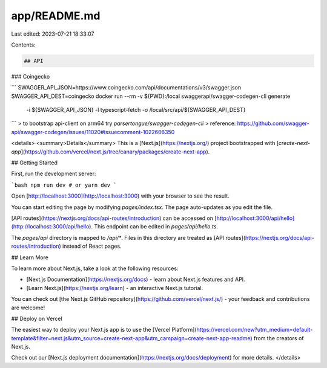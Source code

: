 app/README.md
=============

Last edited: 2023-07-21 18:33:07

Contents:

.. code-block:: md

    ## API

### Coingecko

```
SWAGGER_API_JSON=https://www.coingecko.com/api/documentations/v3/swagger.json SWAGGER_API_DEST=coingecko docker run --rm -v ${PWD}:/local swaggerapi/swagger-codegen-cli generate \
    -i ${SWAGGER_API_JSON} \
    -l typescript-fetch \
    -o /local/src/api/${SWAGGER_API_DEST}
```
> to bootstrap api-client on arm64 try `parsertongue/swagger-codegen-cli`
> reference: https://github.com/swagger-api/swagger-codegen/issues/11020#issuecomment-1022606350


<details>
<summary>Details</summary>
This is a [Next.js](https://nextjs.org/) project bootstrapped with [`create-next-app`](https://github.com/vercel/next.js/tree/canary/packages/create-next-app).

## Getting Started

First, run the development server:

```bash
npm run dev
# or
yarn dev
```

Open [http://localhost:3000](http://localhost:3000) with your browser to see the result.

You can start editing the page by modifying `pages/index.tsx`. The page auto-updates as you edit the file.

[API routes](https://nextjs.org/docs/api-routes/introduction) can be accessed on [http://localhost:3000/api/hello](http://localhost:3000/api/hello). This endpoint can be edited in `pages/api/hello.ts`.

The `pages/api` directory is mapped to `/api/*`. Files in this directory are treated as [API routes](https://nextjs.org/docs/api-routes/introduction) instead of React pages.

## Learn More

To learn more about Next.js, take a look at the following resources:

- [Next.js Documentation](https://nextjs.org/docs) - learn about Next.js features and API.
- [Learn Next.js](https://nextjs.org/learn) - an interactive Next.js tutorial.

You can check out [the Next.js GitHub repository](https://github.com/vercel/next.js/) - your feedback and contributions are welcome!

## Deploy on Vercel

The easiest way to deploy your Next.js app is to use the [Vercel Platform](https://vercel.com/new?utm_medium=default-template&filter=next.js&utm_source=create-next-app&utm_campaign=create-next-app-readme) from the creators of Next.js.

Check out our [Next.js deployment documentation](https://nextjs.org/docs/deployment) for more details.
</details>



